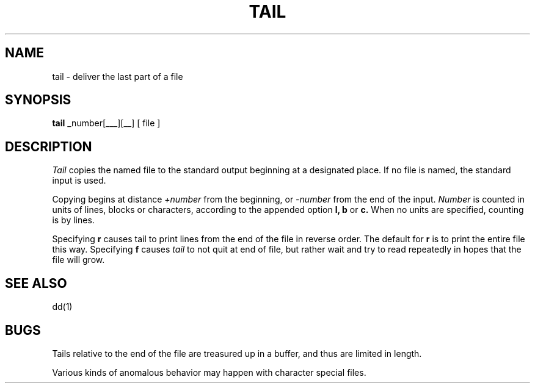 .\" Copyright (c) 1980 Regents of the University of California.
.\" All rights reserved.  The Berkeley software License Agreement
.\" specifies the terms and conditions for redistribution.
.\"
.\"	@(#)tail.1	6.2 (Berkeley) 03/06/86
.\"
.TH TAIL 1 ""
.UC 4
.SH NAME
tail \- deliver the last part of a file
.SH SYNOPSIS
.B tail
.if t [ \(+-number[\fBlbc\fR][\fBfr\fR] ]
.if n +_number[l_b_c_][r_f_]
[ file ]
.SH DESCRIPTION
.I Tail
copies the named file to the standard output beginning
at a designated place.
If no file is named, the standard input is used.
.PP
Copying begins at distance
.I +number
from the beginning, or
.I \-number
from the end of the input.
.I Number
is counted in units of lines, blocks or characters,
according to the appended option
.B l,
.B b
or
.B c.
When no units are specified, counting is by lines.
.PP
Specifying
.B r
causes tail to print lines from the end of the file in reverse order.
The default for
.B r
is to print the entire file this way.
Specifying
.B f
causes
.I tail
to not quit at end of file, but rather wait and try to read repeatedly
in hopes that the file will grow.
.SH "SEE ALSO"
dd(1)
.SH BUGS
Tails relative to the end of the file
are treasured up in a buffer, and thus 
are limited in length.
.PP
Various kinds of anomalous behavior may happen
with character special files.

